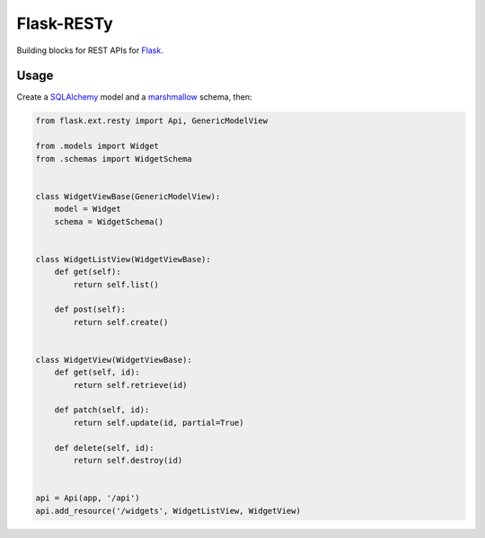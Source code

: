 Flask-RESTy |Travis| |PyPI|
===========================

Building blocks for REST APIs for `Flask <http://flask.pocoo.org/>`__.

|Coveralls|

Usage
-----

Create a `SQLAlchemy <http://www.sqlalchemy.org/>`__ model and a
`marshmallow <http://marshmallow.rtfd.org/>`__ schema, then:

.. code:: python

    from flask.ext.resty import Api, GenericModelView

    from .models import Widget
    from .schemas import WidgetSchema


    class WidgetViewBase(GenericModelView):
        model = Widget
        schema = WidgetSchema()


    class WidgetListView(WidgetViewBase):
        def get(self):
            return self.list()

        def post(self):
            return self.create()


    class WidgetView(WidgetViewBase):
        def get(self, id):
            return self.retrieve(id)

        def patch(self, id):
            return self.update(id, partial=True)

        def delete(self, id):
            return self.destroy(id)


    api = Api(app, '/api')
    api.add_resource('/widgets', WidgetListView, WidgetView)

.. |Travis| image:: https://img.shields.io/travis/4Catalyzer/flask-resty/master.svg
   :target: https://travis-ci.org/4Catalyzer/flask-resty
.. |PyPI| image:: https://img.shields.io/pypi/v/Flask-RESTy.svg
   :target: https://pypi.python.org/pypi/Flask-RESTy
.. |Coveralls| image:: https://img.shields.io/coveralls/4Catalyzer/flask-resty/master.svg
   :target: https://coveralls.io/github/4Catalyzer/flask-resty
